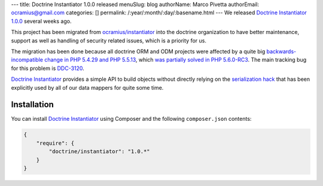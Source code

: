 ---
title: Doctrine Instantiator 1.0.0 released
menuSlug: blog
authorName: Marco Pivetta
authorEmail: ocramius@gmail.com
categories: []
permalink: /:year/:month/:day/:basename.html
---
We released `Doctrine Instantiator 1.0.0`_ several weeks ago.

This project has been migrated from `ocramius/instantiator`_ into the doctrine organization to
have better maintenance, support as well as handling of security related issues, which is a
priority for us.

The migration has been done because all doctrine ORM and ODM projects were affected by a
quite big `backwards-incompatible change in PHP 5.4.29 and PHP 5.5.13`_, which
`was partially solved in PHP 5.6.0-RC3`_. The main tracking bug for this problem is `DDC-3120`_.

`Doctrine Instantiator`_ provides a simple API to build objects without directly relying on
the `serialization hack`_ that has been explicitly used by all of our data mappers for quite
some time.

Installation
------------

You can install `Doctrine Instantiator`_ using Composer and the following ``composer.json``
contents:

.. code-block:: json

    {
        "require": {
            "doctrine/instantiator": "1.0.*"
        }
    }

.. _Doctrine Instantiator 1.0.0: https://github.com/doctrine/instantiator/releases/tag/1.0.0
.. _Doctrine Instantiator: https://github.com/doctrine/instantiator
.. _ocramius/instantiator: https://github.com/Ocramius/Instantiator
.. _backwards-incompatible change in PHP 5.4.29 and PHP 5.5.13: https://bugs.php.net/bug.php?id=67072
.. _was partially solved in PHP 5.6.0-RC3: https://github.com/php/php-src/pull/733
.. _DDC-3120: http://www.doctrine-project.org/jira/browse/DDC-3120
.. _serialization hack: http://www.doctrine-project.org/2010/03/21/doctrine-2-give-me-my-constructor-back.html
